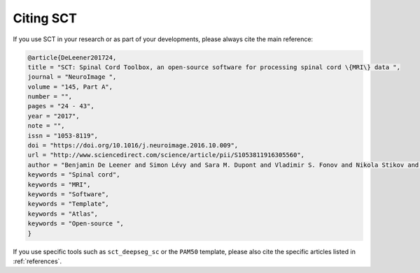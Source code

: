 .. _citing-sct:

Citing SCT
##########

If you use SCT in your research or as part of your developments, please always cite the main reference:

.. code-block::

    @article{DeLeener201724,
    title = "SCT: Spinal Cord Toolbox, an open-source software for processing spinal cord \{MRI\} data ",
    journal = "NeuroImage ",
    volume = "145, Part A",
    number = "",
    pages = "24 - 43",
    year = "2017",
    note = "",
    issn = "1053-8119",
    doi = "https://doi.org/10.1016/j.neuroimage.2016.10.009",
    url = "http://www.sciencedirect.com/science/article/pii/S1053811916305560",
    author = "Benjamin De Leener and Simon Lévy and Sara M. Dupont and Vladimir S. Fonov and Nikola Stikov and D. Louis Collins and Virginie Callot and Julien Cohen-Adad",
    keywords = "Spinal cord",
    keywords = "MRI",
    keywords = "Software",
    keywords = "Template",
    keywords = "Atlas",
    keywords = "Open-source ",
    }

If you use specific tools such as ``sct_deepseg_sc`` or the ``PAM50`` template, please also cite the specific articles
listed in :ref:`references`.
